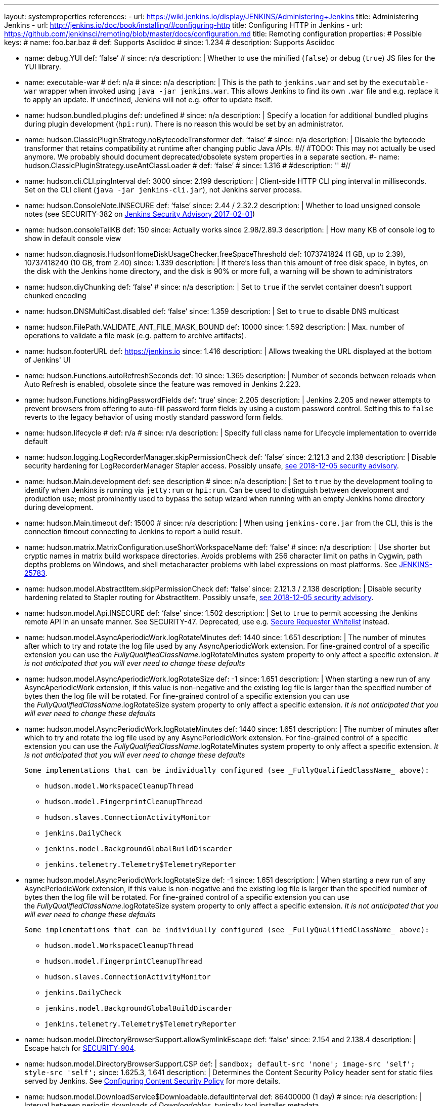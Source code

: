 ---
layout: systemproperties
references:
- url: https://wiki.jenkins.io/display/JENKINS/Administering+Jenkins
  title: Administering Jenkins
- url: http://jenkins.io/doc/book/installing/#configuring-http
  title: Configuring HTTP in Jenkins
- url: https://github.com/jenkinsci/remoting/blob/master/docs/configuration.md
  title: Remoting configuration
properties:
# Possible keys:
# name: foo.bar.baz
# def: Supports Asciidoc
# since: 1.234
# description: Supports Asciidoc

- name: debug.YUI
  def: '`false`'
  # since: n/a
  description: |
    Whether to use the minified (`false`) or debug (`true`) JS files for the YUI library.

- name: executable-war
  # def: n/a
  # since: n/a
  description: |
    This is the path to `jenkins.war` and set by the `executable-war` wrapper when invoked using `java -jar jenkins.war`.
    This allows Jenkins to find its own `.war` file and e.g. replace it to apply an update.
    If undefined, Jenkins will not e.g. offer to update itself.

- name: hudson.bundled.plugins
  def: undefined
  # since: n/a
  description: |
    Specify a location for additional bundled plugins during plugin development (`hpi:run`).
    There is no reason this would be set by an administrator.

- name: hudson.ClassicPluginStrategy.noBytecodeTransformer
  def: '`false`'
  # since: n/a
  description: |
    Disable the bytecode transformer that retains compatibility at runtime after changing public Java APIs.
#//
#TODO: This may not actually be used anymore. We probably should document deprecated/obsolete system properties in a separate section.
#- name: hudson.ClassicPluginStrategy.useAntClassLoader
#  def: '`false`'
#  since: 1.316
#  #description: ''
#//
- name: hudson.cli.CLI.pingInterval
  def: 3000
  since: 2.199
  description: |
    Client-side HTTP CLI ping interval in milliseconds. Set on the CLI client (`+java -jar jenkins-cli.jar+`), not Jenkins server process.

- name: hudson.ConsoleNote.INSECURE
  def: '`false`'
  since: 2.44 / 2.32.2
  description: |
    Whether to load unsigned console notes (see SECURITY-382 on link:/security/advisory/2017-02-01/#persisted-cross-site-scripting-vulnerability-in-console-notes[Jenkins Security Advisory 2017-02-01])

- name: hudson.consoleTailKB
  def: 150
  since: Actually works since 2.98/2.89.3
  description: |
    How many KB of console log to show in default console view

- name: hudson.diagnosis.HudsonHomeDiskUsageChecker.freeSpaceThreshold
  def: 1073741824 (1 GB, up to 2.39), 10737418240 (10 GB, from 2.40)
  since: 1.339
  description: |
    If there's less than this amount of free disk space, in bytes, on the disk with the Jenkins home directory, and the disk is 90% or more full, a warning will be shown to administrators

- name: hudson.diyChunking
  def: '`false`'
  # since: n/a
  description: |
    Set to `true` if the servlet container doesn't support chunked encoding

- name: hudson.DNSMultiCast.disabled
  def: '`false`'
  since: 1.359
  description: |
    Set to `true` to disable DNS multicast

- name: hudson.FilePath.VALIDATE_ANT_FILE_MASK_BOUND
  def: 10000
  since: 1.592
  description: |
    Max. number of operations to validate a file mask (e.g. pattern to archive artifacts).

- name: hudson.footerURL
  def: https://jenkins.io
  since: 1.416
  description: |
    Allows tweaking the URL displayed at the bottom of Jenkins' UI

- name: hudson.Functions.autoRefreshSeconds
  def: 10
  since: 1.365
  description: |
    Number of seconds between reloads when Auto Refresh is enabled, obsolete since the feature was removed in Jenkins 2.223.

- name: hudson.Functions.hidingPasswordFields
  def: '`true`'
  since: 2.205
  description: |
    Jenkins 2.205 and newer attempts to prevent browsers from offering to auto-fill password form fields by using a custom password control.
    Setting this to `false` reverts to the legacy behavior of using mostly standard password form fields.

- name: hudson.lifecycle
  # def: n/a
  # since: n/a
  description: |
    Specify full class name for Lifecycle implementation to override default

- name: hudson.logging.LogRecorderManager.skipPermissionCheck
  def: '`false`'
  since: 2.121.3 and 2.138
  description: |
    Disable security hardening for LogRecorderManager Stapler access.
    Possibly unsafe, link:/security/advisory/2018-12-05/#SECURITY-595[see 2018-12-05 security advisory].

- name: hudson.Main.development
  def: see description
  # since: n/a
  description: |
    Set to `true` by the development tooling to identify when Jenkins is running via `jetty:run` or `hpi:run`.
    Can be used to distinguish between development and production use; most prominently used to bypass the setup wizard when running with an empty Jenkins home directory during development.

- name: hudson.Main.timeout
  def: 15000
  # since: n/a
  description: |
    When using `jenkins-core.jar` from the CLI, this is the connection timeout connecting to Jenkins to report a build result.

- name: hudson.matrix.MatrixConfiguration.useShortWorkspaceName
  def: '`false`'
  # since: n/a
  description: |
    Use shorter but cryptic names in matrix build workspace directories.
    Avoids problems with 256 character limit on paths in Cygwin, path depths problems on Windows, and shell metacharacter problems with label expressions on most platforms.
    See https://issues.jenkins-ci.org/browse/JENKINS-25783[JENKINS-25783].

- name: hudson.model.AbstractItem.skipPermissionCheck
  def: '`false`'
  since: 2.121.3 / 2.138
  description: |
    Disable security hardening related to Stapler routing for AbstractItem.
    Possibly unsafe, link:/security/advisory/2018-12-05/#SECURITY-595[see 2018-12-05 security advisory].

- name: hudson.model.Api.INSECURE
  def: '`false`'
  since: 1.502
  description: |
    Set to `true` to permit accessing the Jenkins remote API in an unsafe manner.
    See SECURITY-47.
    Deprecated, use e.g. https://plugins.jenkins.io/secure-requester-whitelist/[Secure Requester Whitelist] instead.

- name: hudson.model.AsyncAperiodicWork.logRotateMinutes
  def: 1440
  since: 1.651
  description: |
    The number of minutes after which to try and rotate the log file used by any AsyncAperiodicWork extension.
    For fine-grained control of a specific extension you can use the _FullyQualifiedClassName_.logRotateMinutes system property to only affect a specific extension.
    _It is not anticipated that you will ever need to change these defaults_

- name: hudson.model.AsyncAperiodicWork.logRotateSize
  def: -1
  since: 1.651
  description: |
    When starting a new run of any AsyncAperiodicWork extension, if this value is non-negative and the existing log file is larger than the specified number of bytes then the log file will be rotated.
    For fine-grained control of a specific extension you can use the _FullyQualifiedClassName_.logRotateSize system property to only affect a specific extension.
    _It is not anticipated that you will ever need to change these defaults_

- name: hudson.model.AsyncPeriodicWork.logRotateMinutes
  def: 1440
  since: 1.651
  description: |
    The number of minutes after which to try and rotate the log file used by any AsyncPeriodicWork extension.
    For fine-grained control of a specific extension you can use the _FullyQualifiedClassName_.logRotateMinutes system property to only affect a specific extension.
    _It is not anticipated that you will ever need to change these defaults_

    Some implementations that can be individually configured (see _FullyQualifiedClassName_ above):

    * `hudson.model.WorkspaceCleanupThread`
    * `hudson.model.FingerprintCleanupThread`
    * `hudson.slaves.ConnectionActivityMonitor`
    * `jenkins.DailyCheck`
    * `jenkins.model.BackgroundGlobalBuildDiscarder`
    * `jenkins.telemetry.Telemetry$TelemetryReporter`

- name: hudson.model.AsyncPeriodicWork.logRotateSize
  def: -1
  since: 1.651
  description: |
    When starting a new run of any AsyncPeriodicWork extension, if this value is non-negative and the existing log file is larger than the specified number of bytes then the log file will be rotated.
    For fine-grained control of a specific extension you can use the _FullyQualifiedClassName_.logRotateSize system property to only affect a specific extension.
    _It is not anticipated that you will ever need to change these defaults_

    Some implementations that can be individually configured (see _FullyQualifiedClassName_ above):

    * `hudson.model.WorkspaceCleanupThread`
    * `hudson.model.FingerprintCleanupThread`
    * `hudson.slaves.ConnectionActivityMonitor`
    * `jenkins.DailyCheck`
    * `jenkins.model.BackgroundGlobalBuildDiscarder`
    * `jenkins.telemetry.Telemetry$TelemetryReporter`

- name: hudson.model.DirectoryBrowserSupport.allowSymlinkEscape
  def: '`false`'
  since: 2.154 and 2.138.4
  description: |
    Escape hatch for link:/security/advisory/2018-12-05/#SECURITY-904[SECURITY-904].

- name: hudson.model.DirectoryBrowserSupport.CSP
  def: |
    `sandbox; default-src 'none'; image-src 'self'; style-src 'self';`
  since: 1.625.3, 1.641
  description: |
    Determines the Content Security Policy header sent for static files served by Jenkins.
    See https://wiki.jenkins.io/display/JENKINS/Configuring+Content+Security+Policy[Configuring Content Security Policy] for more details.

- name: hudson.model.DownloadService$Downloadable.defaultInterval
  def: 86400000 (1 day)
  # since: n/a
  description: |
    Interval between periodic downloads of _Downloadables_, typically tool installer metadata.

- name: hudson.model.DownloadService.never
  def: '`false`'
  # since: n/a
  description: |
    Suppress the periodic download of data files for plugins via browser-based download. Since Jenkins 2.200, this has no effect.

- name: hudson.model.DownloadService.noSignatureCheck
  def: '`false`'
  # since: n/a
  description: |
    Skip the update site signature check. Setting this to `true` can be unsafe.

- name: hudson.model.Hudson.flyweightSupport
  def: '`false` before 1.337; `true` from 1.337; unused since 1.598'
  since: 1.318
  description: |
    Matrix parent job and other flyweight tasks (e.g. Build Flow plugin) won't consume an executor when `true`. Unused since 1.598, flyweight support is now always enabled.

- name: hudson.model.Hudson.initLogLevel
  # def: n/a
  # since: n/a
  description: |
    Deprecated: Backward-compatible fallback for `jenkins.model.Jenkins.initLogLevel`.

- name: hudson.model.Hudson.killAfterLoad
  # def: n/a
  # since: n/a
  description: |
    Deprecated: Backward-compatible fallback for `jenkins.model.Jenkins.killAfterLoad`.

- name: hudson.model.Hudson.logStartupPerformance
  # def: n/a
  # since: n/a
  description: |
    Deprecated: Backward-compatible fallback for `jenkins.model.Jenkins.logStartupPerformance`.

- name: hudson.model.Hudson.parallelLoad
  # def: n/a
  # since: n/a
  description: |
    Deprecated: Backward-compatible fallback for `jenkins.model.Jenkins.parallelLoad`.

- name: hudson.model.Hudson.workspaceDirName
  # def: n/a
  # since: n/a
  description: |
    Deprecated: Backward-compatible fallback for `jenkins.model.Jenkins.workspaceDirName`.

- name: hudson.model.LoadStatistics.clock
  def: 10000 (10 seconds)
  # since: n/a
  description: |
    Load statistics clock cycle in milliseconds

- name: hudson.model.LoadStatistics.decay
  def: 0.9
  # since: n/a
  description: |
    Decay ratio for every clock cycle in node utilization charts

- name: hudson.model.MultiStageTimeSeries.chartFont
  def: SansSerif-10
  since: 1.562
  description: |
    Font used for load statistics (see http://docs.oracle.com/javase/7/docs/api/java/awt/Font.html#decode%28java.lang.String%29[Java documentation] on how the value is decoded)

- name: hudson.model.Node.SKIP_BUILD_CHECK_ON_FLYWEIGHTS
  def: '`true`'
  # since: n/a
  description: |
    Whether to allow building flyweight tasks even if the necessary permission (Computer/Build) is missing.
    See https://issues.jenkins-ci.org/browse/JENKINS-46652[JENKINS-46652].

- name: hudson.model.ParametersAction.keepUndefinedParameters
  def: undefined
  since: 1.651.2 / 2.3
  description: |
    If true, not discard parameters for builds that are not defined on the job. *Enabling this can be unsafe* Since Jenkins 2.40, if set to false, will not log a warning message that parameters were defined but ignored.

- name: hudson.model.ParametersAction.safeParameters
  def: undefined
  since: 1.651.2 / 2.3
  description: |
    Comma-separated list of additional build parameter names that should not be discarded even when not defined on the job.

- name: hudson.model.Queue.cacheRefreshPeriod
  def: 1000
  since: 1.577 up to 1.647
  description: |
    Defines the refresh period for the internal queue cache (in milliseconds). The greater period workarounds web UI delays on large installations, which may be caused by locking of the build queue by build executors. Downside - builds appear in the queue with a noticeable delay.

- name: hudson.model.Queue.Saver.DELAY_SECONDS
  def: 60
  since: 2.109
  description: |
    Maximal delay of a save operation when content of Jenkins queue changes. This works as a balancing factor between queue consistency guarantee in case of Jenkins crash (short delay) and decreasing IO activity based on Jenkins load (long delay).

- name: hudson.model.Run.ArtifactList.listCutoff
  def: 16
  since: 1.330
  description: |
    More artifacts than this will use tree view or simple link rather than listing out artifacts

- name: hudson.model.Run.ArtifactList.treeCutoff
  def: 40
  since: 1.330
  description: |
    More artifacts than this will show a simple link to directory browser rather than showing artifacts in tree view

- name: hudson.model.Slave.workspaceRoot
  def: workspace
  since: 1.341?
  description: |
    name of the folder within the slave root directory to contain workspaces

- name: hudson.model.UpdateCenter.className
  # def: n/a
  since: 2.4
  description: |
    Allow overriding the implementation class for update center. Useful for custom war distributions with a different update center implementation. Cannot be used for plugins.

- name: hudson.model.UpdateCenter.defaultUpdateSiteId
  def: default
  since: 2.4
  description: |
    Configure a different ID for the default update site. Useful for custom war distributions or externally provided UC data files

- name: hudson.model.UpdateCenter.never
  def: '`false`'
  # since: n/a
  description: |
    When true, don't automatically check for new versions

- name: hudson.model.UpdateCenter.pluginDownloadReadTimeoutSeconds
  def: 60
  # since: n/a
  description: |
    Read timeout in seconds for downloading plugins.

- name: hudson.model.UpdateCenter.skipPermissionCheck
  def: '`false`'
  since: 2.121.3 / 2.138
  description: |
    Disable security hardening related to Stapler routing for UpdateCenter. Possibly unsafe, link:/security/advisory/2018-12-05/#SECURITY-595[see 2018-12-05 security advisory].

- name: hudson.model.UpdateCenter.updateCenterUrl
  def: '`https://updates.jenkins.io/`'
  # since: n/a
  description: |
    Deprecated: Override the default update site URL.
    May have no effect since Jenkins 1.333.

- name: hudson.model.UsageStatistics.disabled
  def: '`false`'
  since: 1.312 or so?
  description: |
    Set to `true` to opt out of usage statistics collection, independent of UI option.

- name: hudson.model.User.allowNonExistentUserToLogin
  def: '`false`'
  since: 1.602
  description: |
    When `true`, does not check auth realm for existence of user if there's a record in Jenkins. Unsafe, but may be used on some instances for service accounts

- name: hudson.model.User.allowUserCreationViaUrl
  def: '`false`'
  since: 2.44 / 2.32.2
  description: |
    Whether admins accessing `+/user/example+` creates a user record (see SECURITY-406 on https://wiki.jenkins.io/display/SECURITY/Jenkins+Security+Advisory+2017-02-01[Jenkins Security Advisory 2017-02-01])

- name: hudson.model.User.SECURITY_243_FULL_DEFENSE
  def: '`true`'
  since: 1.651.2 / 2.3
  description: |
    When false, skips part of the fix that tries to determine whether a given user ID exists, and if so, doesn't consider users with the same full name during resolution.

- name: hudson.model.User.skipPermissionCheck
  def: '`false`'
  since: 2.121.3 / 2.138
  description: |
    Disable security hardening related to Stapler routing for User. Possibly unsafe, link:/security/advisory/2018-12-05/#SECURITY-595[see 2018-12-05 security advisory].

- name: hudson.model.WorkspaceCleanupThread.disabled
  def: '`false`'
  # since: n/a
  description: |
    Don't clean up old workspaces on slave nodes

- name: hudson.model.WorkspaceCleanupThread.recurrencePeriodHours
  def: 24
  since: 1.608
  description: |
    How often workspace cleanup should run, in hours.

- name: hudson.model.WorkspaceCleanupThread.retainForDays
  def: 30
  since: 1.608
  description: |
    Unused workspaces are retained for this many days before qualifying for deletion.

- name: hudson.node_monitors.AbstractNodeMonitorDescriptor.periodMinutes
  def: 60
  # since: n/a
  description: |
    How frequently to update node monitors by default, in minutes.

- name: hudson.os.solaris.ZFSInstaller.disabled
  def: '`false`'
  # since: n/a
  description: |
    True to disable ZFS monitor on Solaris

- name: hudson.os.solaris.ZFSInstaller.migrate
  def: undefined
  # since: n/a
  description: |
    Set by Jenkins itself when restarting Jenkins for a migration to a ZFS volume and contains the migration target dataset name.
    There is no reason this would be set by administrators manually.

- name: hudson.PluginManager.checkUpdateAttempts
  def: 1
  since: 2.152
  description: |
    Number of attempts to check the updates sites.

- name: hudson.PluginManager.checkUpdateSleepTimeMillis
  def: 1000
  since: 2.152
  description: |
    Time (milliseconds) elapsed between retries to check the updates sites.

- name: hudson.PluginManager.className
  def: undefined
  # since: n/a
  description: |
    Can be used to specify a different `PluginManager` implementation when customizing the `.war` packaging of Jenkins.

- name: hudson.PluginManager.noFastLookup
  def: '`false`'
  # since: n/a
  description: |
    Disable fast lookup using `ClassLoaderReflectionToolkit` which reflectively accesses internal methods of `ClassLoader`.

- name: hudson.PluginManager.skipPermissionCheck
  def: '`false`'
  since: 2.121.3 / 2.138
  description: |
    Disable security hardening related to Stapler routing for PluginManager. Possibly unsafe, link:/security/advisory/2018-12-05/#SECURITY-595[see 2018-12-05 security advisory].

- name: hudson.PluginManager.workDir
  def: undefined
  since: 1.649
  description: |
    Location of the base directory for all exploded .hpi/.jpi plugins. By default the plugins will be extracted under _$JENKINS_HOME/plugins/._

- name: hudson.PluginStrategy
  # def: n/a
  # since: n/a
  description: |
    Allow plugins to be loaded into a different environment, such as an existing DI container like Plexus; specify full class name here to override default ClassicPluginStrategy

- name: hudson.PluginWrapper.dependenciesVersionCheck.enabled
  def: '`true`'
  since: 2.0
  description: |
    Set to `+false+` to skip the version check for plugin dependencies.

- name: hudson.ProxyConfiguration.DEFAULT_CONNECT_TIMEOUT_MILLIS
  def: 20000
  since: 2.0
  description: |
    Connection timeout applied to connections e.g. to the update site.

- name: hudson.remoting.ClassFilter
  def: undefined
  # since: n/a
  description: |
    Allow or disallow the deserialization of specified types. Comma-separated class names, entries are whitelisted unless prefixed with `!`.
    See https://github.com/jenkinsci/jep/tree/master/jep/200#backwards-compatibility[JEP-200] and https://issues.jenkins-ci.org/browse/JENKINS-47736[JENKINS-47736].

- name: hudson.scheduledRetention
  def: '`false`'
  since: Up to 1.354
  description: |
    Control a slave based on a schedule

- name: hudson.scm.SCM.useAutoBrowserHolder
  def: '`false` since Jenkins 2.9, `true` before'
  # since: n/a
  description: |
    When set to `true`, Jenkins will guess the repository browser used to render links in the changelog.

- name: hudson.script.noCache
  def: see description
  # since: n/a
  description: |
    When set to true, Jenkins will not reference resource files through the `/static/.../` URL space, preventing their caching.
    This is set to `true` during development by default, and `false` otherwise.

- name: hudson.search.Search.skipPermissionCheck
  def: '`false`'
  since: 2.121.3 / 2.138
  description: |
    Disable security hardening related to Stapler routing for Search. Possibly unsafe, link:/security/advisory/2018-12-05/#SECURITY-595[see 2018-12-05 security advisory].

- name: hudson.security.AccessDeniedException2.REPORT_GROUP_HEADERS
  def: '`false`'
  since: 2.46 / 2.32.3
  description: |
    If set to true, restore pre-2.46 behavior of sending HTTP headers on "access denied" pages listing group memberships.

- name: hudson.security.ArtifactsPermission
  def: '`false`'
  since: 1.374
  description: |
    The Artifacts permission allows to control access to artifacts; When this property is unset or set to false, access to artifacts is not controlled

- name: hudson.security.csrf.CrumbFilter.UNPROCESSED_PATHINFO
  def: '`false`'
  since: 2.228 and 2.204.6
  description: |
    Escape hatch for link:/security/advisory/2020-03-25/#SECURITY-1774[SECURITY-1774].

- name: hudson.security.csrf.DefaultCrumbIssuer.EXCLUDE_SESSION_ID
  def: '`false`'
  since: 2.186 and 2.176.2
  description: |
    Escape hatch for link:/security/advisory/2019-07-17/#SECURITY-626[SECURITY-626].

- name: hudson.security.csrf.GlobalCrumbIssuerConfiguration.DISABLE_CSRF_PROTECTION
  def: '`false`'
  since: 2.222
  description: |
    Restore the ability to disable CSRF protection after the UI for doing so was removed from Jenkins 2.222.

- name: hudson.security.csrf.requestfield
  def: '`.crumb` (Jenkins 1.x), `Jenkins-Crumb` (Jenkins 2.0)'
  since: 1.310
  description: |
    Parameter name that contains a crumb value on POST requests

- name: hudson.security.ExtendedReadPermission
  def: '`false`'
  since: 1.324
  description: |
    The ExtendedReadPermission allows read-only access to "Configure" pages; can also enable with extended-read-permission plugin

- name: hudson.security.HudsonPrivateSecurityRealm.ID_REGEX
  def: '`+[a-zA-Z0-9_-]++`'
  since: 2.121 and 2.107.3
  description: |
    Regex for legal user names in Jenkins user database. See link:/security/advisory/2018-05-09/#SECURITY-786[SECURITY-786].

- name: hudson.security.HudsonPrivateSecurityRealm.maximumBCryptLogRound
  def: 18
  since: 2.161
  description: |
    Limits the number of rounds for pre-computed BCrypt hashes of user passwords for the Jenkins user database to prevent excessive computation.

- name: hudson.security.LDAPSecurityRealm.groupSearch
# TODO move out, it's LDAP plugin
  # def: TODO recover default that was apparently lost after wiki
  # since: n/a
  description: |
    LDAP filter to look for groups by their names

- name: hudson.security.TokenBasedRememberMeServices2.skipTooFarExpirationDateCheck
  def: '`false`'
  since: 2.160 and 2.150.2
  description: |
    Escape hatch for link:/security/advisory/2019-01-16/#SECURITY-868[SECURITY-868]

- name: hudson.security.WipeOutPermission
  def: '`false`'
  since: 1.416
  description: |
    The WipeOut permission allows to control access to the "Wipe Out Workspace" action, which is normally available as soon as the Build permission is granted

- name: hudson.slaves.ChannelPinger.pingInterval
  def: 5
  since: 1.405
  description: |
    *(Deprecated since 2.37)* Frequency (in minutes) of https://wiki.jenkins.io/display/JENKINS/Ping+Thread[pings between the master and slaves]

- name: hudson.slaves.ChannelPinger.pingIntervalSeconds
  def: 300
  since: 2.37
  description: |
    Frequency of https://wiki.jenkins.io/display/JENKINS/Ping+Thread[pings between the master and slaves], in seconds

- name: hudson.slaves.ChannelPinger.pingTimeoutSeconds
  def: 240
  since: 2.37
  description: |
    Timeout for each https://wiki.jenkins.io/display/JENKINS/Ping+Thread[ping between the master and slaves], in seconds

- name: hudson.slaves.ConnectionActivityMonitor.enabled
# This looks like a dead feature? Introduced 2011 and disabled by default?
  def: '`false`'
  since: 1.326
  description: |
    Whether to enable this feature that checks whether agents are alive and cuts them off if not.

- name: hudson.slaves.ConnectionActivityMonitor.frequency
# Actually dual use: Both for timeout (4 minutes) and time to ping (3 minutes). Possibly copy & paste issue and bug in core?
  def: 10000 (10 seconds)
  since: 1.326
  description: |
    How frequently to check for channel activity, in milliseconds.

- name: hudson.slaves.ConnectionActivityMonitor.timeToPing
  def: 180000 (3 minutes)
  since: 1.326
  description: |
    How long to wait after startup to start checking agent connections, in milliseconds.

- name: hudson.slaves.NodeProvisioner.initialDelay
  def: '10 times `hudson.model.LoadStatistics.clock`, typically 100 seconds'
  # since: n/a
  description: |
    How long to wait after startup before starting to provision nodes from clouds.
    This will allow static agents to start and handle the load first.

- name: hudson.slaves.NodeProvisioner.MARGIN
# TODO
  # since: n/a
  #description: ''

- name: hudson.slaves.NodeProvisioner.MARGIN0
# TODO
  # since: n/a
  #description: ''

- name: hudson.slaves.NodeProvisioner.MARGIN_DECAY
# TODO
  # since: n/a
  #description: ''

- name: hudson.slaves.NodeProvisioner.recurrencePeriod
  def: 'Equal to `hudson.model.LoadStatistics.clock`, typically 10 seconds'
  # since: n/a
  description: |
    How frequently to possibly provision nodes.

- name: hudson.slaves.WorkspaceList
  def: '`@`'
  since: 1.424
  description: |
    When concurrent builds is enabled, a unique workspace directory name is required for each concurrent build. To create this name, this token is placed between project name and a unique ID, e.g. "my-project@123".

- name: hudson.tasks.ArtifactArchiver.warnOnEmpty
  def: '`false`'
  # since: n/a
  description: |
    When true, builds don't fail when there is nothing to archive

- name: hudson.tasks.Fingerprinter.enableFingerprintsInDependencyGraph
  def: '`false`'
  since: 1.430
  description: |
    When true, jobs associated through fingerprints are added to the dependency graph, even when there is no configured upstream/downstream relationship between them.

- name: hudson.tasks.MailSender.maxLogLines
# TODO is this mailer plugin now?
  def: 250
  # since: n/a
  description: |
    Number of lines of console output to include in emails

- name: hudson.TcpSlaveAgentListener.hostName
  # def: n/a
  # since: n/a
  description: |
    Host name that Jenkins advertises to its clients. Especially useful when running Jenkins behind a reverse proxy.

- name: hudson.TcpSlaveAgentListener.port
  # def: n/a
  # since: n/a
  description: |
    Port that Jenkins advertises to its clients. Especially useful when running Jenkins behind a reverse proxy.

- name: hudson.TreeView
  def: '`false`'
  # since: n/a
  description: |
    Experimental nested views feature

- name: hudson.triggers.SafeTimerTask.logsTargetDir
  def: '`$JENKINS_HOME/logs`'
  since: 2.114
  description: |
    Allows to move the logs usually found under `+$JENKINS_HOME/logs+` to another location. Beware that no migration is handled if you change it on an existing instance.

- name: hudson.triggers.SCMTrigger.starvationThreshold
  def: 1 hour
  # since: n/a
  description: |
    Milliseconds waiting for polling executor before trigger reports it is clogged

- name: hudson.udp
  def: 33848
  # since: n/a
  description: |
    Port for UDP multicast broadcast (set to -1 to disable)

- name: hudson.upstreamCulprits
  def: '`false`'
  since: 1.327
  description: |
    Pass blame information to downstream jobs

- name: hudson.util.AtomicFileWriter.DISABLE_FORCED_FLUSH
# The code is really confusing; there are two flags, one is always false, and will be forcibly set to false here, except using a new constructor that was deprecated in the same PR it was introduced in.
  def: '`false`'
  since: 2.102
  description: |
    Disables the forced flushing when calling `#close()`.
    Not expected to be used.

- name: hudson.util.CharacterEncodingFilter.disableFilter
  def: '`false`'
  # since: n/a
  description: |
    Set to `true` to disable the filter that sets request encoding to UTF-8 if it's undefined and its content type is `text/xml` or `application/xml` (API submissions).

- name: hudson.util.CharacterEncodingFilter.forceEncoding
  def: '`false`'
  # since: n/a
  description: |
    Set to `true` to force the request encoding to UTF-8 even if a different character set is declared.

- name: hudson.Util.deletionRetryWait
  def: 100
  since: 2.2
  description: |
    The time (in milliseconds) to wait between attempts to delete files when retrying. This has no effect unless _hudson.Util.maxFileDeletionRetries_ is greater than 1. If zero, there will be no delay between attempts. If negative, the delay will be a (linearly) increasing multiple of this value between attempts.

- name: hudson.Util.maxFileDeletionRetries
  def: 3
  since: 2.2
  description: |
    The number of times to attempt to delete files/directory trees before giving up and throwing an exception. Specifying a value less than 1 is invalid and will be treated as if a value of 1 (i.e. one attempt, no retries) was specified. See https://issues.jenkins-ci.org/browse/JENKINS-10113[JENKINS-10113] and https://issues.jenkins-ci.org/browse/JENKINS-15331[JENKINS-15331].

- name: hudson.Util.noSymLink
  def: '`false`'
  # since: n/a
  description: |
    True to disable creation of symbolic links in job/builds directories

- name: hudson.Util.performGCOnFailedDelete
  def: '`false`'
  since: 2.2
  description: |
    If this flag is set to `true` then we will request a garbage collection after a deletion failure before we next retry the delete.
    It is ignored unless _hudson.Util.maxFileDeletionRetries_ is greater than 1.
    Setting this flag to `true` _may_ resolve some problems on Windows, and also for directory trees residing on an NFS share, but it can have a negative impact on performance and may have no effect at all (GC behavior is JVM-specific).
    **Warning**: This should only ever be used if you find that your builds are failing because Jenkins is unable to delete files, that this failure is because Jenkins itself has those files locked "open", and even then it should only be used on slaves with relatively few executors (because the garbage collection can impact the performance of all job executors on that slave).
    _Setting this flag is a act of last resort - it is not recommended, and should not be used on your main Jenkins server unless you can tolerate the performance impact_.

- name: hudson.util.ProcessTree.disable
  def: '`false`'
  # since: n/a
  description: |
    True to disable cleanup of child processes

- name: hudson.util.RingBufferLogHandler.defaultSize
  def: 256
  since: 1.563
  description: |
    Number of log entries in loggers available on the UI at `+/log/+`

- name: hudson.util.Secret.AUTO_ENCRYPT_PASSWORD_CONTROL
  def: '`true`'
  since: 2.236
  description: |
    Jenkins automatically round-trips `f:password` based form fields as encrypted `Secret` even if the field is not of type `Secret`.
    Set this to `false` to disable this behavior, doing so is discouraged.

- name: hudson.util.Secret.BLANK_NONSECRET_PASSWORD_FIELDS_WITHOUT_ITEM_CONFIGURE
  def: '`true`'
  since: 2.236
  description: |
    If the user is missing _Item/Configure_ permission, Jenkins 2.236 and newer will blank out the password value automatically even if the form field is not backed by a `Secret`.
    Set this to `false` to disable this behavior, doing so is discouraged.

- name: hudson.util.Secret.provider
  # def: n/a
  since: 1.360
  description: |
    Force a particular crypto provider; with Glassfish Enterprise set value to `+SunJCE+` to workaround https://issues.jenkins-ci.org/browse/JENKINS-6459[JENKINS-6459].

- name: hudson.util.StreamTaskListener.AUTO_FLUSH
# https://github.com/jenkinsci/jenkins/pull/3961
  def: '`false`'
  since: 2.173
  description: |
    Jenkins no longer automatically flushes streams for code running remotely on agents for better performance.
    This may lead to loss of messages for plugins which print to a build log from the agent machine but do not flush their output.
    Use this flag to restore the previous behavior for freestyle builds.

- name: hudson.Util.symlinkEscapeHatch
  def: '`false`'
  # since: n/a
  description: |
    True to use exec of "ln" binary to create symbolic links instead of native code

- name: hudson.Util.useNativeChmodAndMode
  def: '`false`'
  since: 2.93
  description: |
    True to use native (JNA/JNR) implementation to set file permissions instead of NIO

- name: hudson.WebAppMain.forceSessionTrackingByCookie
  def: '`true`'
  since: 2.234
  description: |
    Set to `false` to not force session tracking to be done via cookie.
    Escape hatch for https://issues.jenkins-ci.org/browse/JENKINS-61738[JENKINS-61738].

- name: hudson.widgets.HistoryWidget.threshold
  def: 30
  since: 1.433
  description: |
    How many builds to show in the build history side panel widget.

- name: HUDSON_HOME
  # def: n/a
  # since: n/a
  description: |
    Backward compatible fallback name for `JENKINS_HOME`.
    See documentation there.

- name: jenkins.CLI.disabled
  def: '`false`'
  since: 2.32 and 2.19.3
  description: |
    `+true+` to disable Jenkins CLI via JNLP and HTTP (SSHD can still be enabled)

- name: jenkins.InitReactorRunner.concurrency
  def: 2x of CPU
  # since: n/a
  description: |
    During start of Jenkins, loading of jobs in parallel have a fixed number of threads by default (twice the CPU). To make Jenkins load time 8x faster, increase it to 8x. For example, 24 CPU Jenkins Master host use this: -Dhudson.InitReactorRunner.concurrency=192

- name: jenkins.install.runSetupWizard
  def: undefined
  since: 2.0
  description: |
    Set to `+false+` to skip install wizard. Note that this leaves Jenkins unsecured by default. Development-mode only: Set to `+true+` to not skip showing the setup wizard during Jenkins development. This property is only effective the first time you run Jenkins in given JENKINS_HOME.

- name: jenkins.model.Jenkins.buildsDir
  def: '`$\{ITEM_ROOTDIR}/builds`'
  since: 2.119
  description: |
    The configuration of a given job is located under `+$JENKINS_HOME/jobs/[JOB_NAME]/config.xml+` and its builds are under `+$JENKINS_HOME/jobs/[JOB_NAME]/builds+` by default.
    This option allows you to store builds elsewhere, which can be useful with finer-grained backup policies, or to store the build data on a faster disk such as an SSD.
    The following placeholders are supported for this value:

    * *$\{JENKINS_HOME}*  – Resolves to the Jenkins home directory.
    * *$\{ITEM_ROOTDIR}* – The directory containing the job metadata within Jenkins home.
    * *$\{ITEM_FULL_NAME}* – The full name of the item, with file system unsafe characters replaced by others.
    * *$\{ITEM_FULLNAME}* – See above, but does not replace unsafe characters. This is a legacy option and should not be used.

    For instance, if you would like to store builds outside of Jenkins home, you can use a value like the following: `+/some_other_root/builds/${ITEM_FULL_NAME}+` This used to be a UI setting, but was removed in 2.119 as it did not support migration of existing build records and could lead to build-related errors until restart.

    To manually migrate existing build records when starting to use this option (`TARGET_DIR` is the value supplied to `jenkins.model.Jenkins.buildsDir`):

    For link:/doc/book/pipeline/[Pipeline] and Freestyle job types, run this for each `JOB_NAME`:

    ```sh
    mkdir -p [TARGET_DIR]
    mv $JENKINS_HOME/jobs/[JOB_NAME]/builds [TARGET_DIR]/[JOB_NAME]
    ```

    For link:/doc/book/pipeline/multibranch/#creating-a-multibranch-pipeline[Multibranch Pipeline] jobs, run for each `BRANCH_NAME`:

    ```sh
    mkdir -p [TARGET_DIR]/[JOB_NAME]/branches/
    mv $JENKINS_HOME/jobs/[JOB_NAME]/branches/[BRANCH_NAME]/builds \
        [TARGET_DIR]/[JOB_NAME]/branches/[BRANCH_NAME]
    ```

    For link:/doc/book/pipeline/multibranch/#organization-folders[Organization Folders], run this for each `REPO_NAME` and `BRANCH_NAME`:

    ```sh
    mkdir -p [TARGET_DIR]/[ORG_NAME]/jobs/[REPO_NAME]/branches/
    mv $JENKINS_HOME/jobs/[ORG_NAME]/jobs/[REPO_NAME]/branches/[BRANCH_NAME]/builds \
        [TARGET_DIR]/[ORG_NAME]/jobs/[REPO_NAME]/branches/[BRANCH_NAME]
    ```

- name: jenkins.model.Jenkins.crumbIssuerProxyCompatibility
  def: '`false`'
  since: 2.119
  description: |
    `+true+` to enable crumb proxy compatibility when running the Setup Wizard for the first time.

- name: jenkins.model.Jenkins.disableExceptionOnNullInstance
  def: '`false`'
  since: 2.4 *only*
  description: |
    `+true+` to disable throwing an `+IllegalStateException+` when `+Jenkins.getInstance()+` returns `+null+`

- name: jenkins.model.Jenkins.enableExceptionOnNullInstance
  def: '`false`'
  since: 2.5
  description: |
    `+true+` to enable throwing an `+IllegalStateException+` when `+Jenkins.getInstance()+` returns `+null+`

- name: jenkins.model.Jenkins.exitCodeOnRestart
  def: 5
  since: 2.102
  description: |
    When using the `-Dhudson.lifecycle=hudson.lifecycle.ExitLifecycle`, exit using this exit code when Jenkins is restarted

- name: jenkins.model.Jenkins.initLogLevel
  def: '`FINE`'
  # since: n/a
  description: |
    Log level for verbose messages from the init reactor listener.

- name: jenkins.model.Jenkins.killAfterLoad
  def: '`false`'
  # since: n/a
  description: |
    Exit Jenkins right after loading.
    Intended as a development/testing aid only.

- name: jenkins.model.Jenkins.logStartupPerformance
  def: '`false`'
  # since: n/a
  description: |
    Log startup timing info.
    Note that some messages are not logged on levels visible by default (i.e. INFO and up).

- name: jenkins.model.Jenkins.parallelLoad
  def: '`true`'
  # since: n/a
  description: |
    Loads job configurations in parallel on startup.

- name: jenkins.model.Jenkins.slaveAgentPort
  def: -1 (disabled)
  since: 1.643
  description: |
    Specifies the default TCP slave agent port unless/until configured differently on the UI. `-1` to disable, `0` for random port, other values for fixed port. Used to be 0 by default before Jenkins 2.0

- name: jenkins.model.Jenkins.slaveAgentPortEnforce
  def: '`false`'
  since: 2.19.4 and 2.24
  description: |
    If true, enforces the specified `+jenkins.model.Jenkins.slaveAgentPort+` on startup and will not allow changing it through the UI

- name: jenkins.model.Jenkins.workspaceDirName
  def: '`workspace`'
  # since: n/a
  description: |
    Obsolete: Was used as the default workspace directory name in the legacy workspace directory layout (workspace directories within job directories).

- name: jenkins.model.Jenkins.workspacesDir
  def: '$\{JENKINS_HOME}/workspace/$\{ITEM_FULL_NAME}'
  since: 2.119
  description: |
    Allows to change the directory layout for the job workspaces on the master node. See `+jenkins.model.Jenkins.buildsDir+` for supported placeholders.

- name: jenkins.model.JenkinsLocationConfiguration.disableUrlValidation
  def: '`false`'
  since: 2.197 / LTS 2.176.4
  description: |
    Disable URL validation intended to prevent an XSS vulnerability. See link:/security/advisory/2019-09-25/#SECURITY-1471[SECURITY-1471] for details.

- name: jenkins.model.lazy.BuildReference.MODE
  def: '`soft`'
  since: 1.548
  description: |
    Configure the kind of reference Jenkins uses to hold builds in memory.
    Choose from among `soft`, `weak`, `strong`, and `not` (do not hold builds in memory at all).
    Intended mostly as a debugging aid.
    See https://issues.jenkins-ci.org/browse/JENKINS-19400[JENKINS-19400].

- name: jenkins.model.StandardArtifactManager.disableTrafficCompression
  def: '`false`'
  since: 2.196
  description: |
    `+true+` to disable GZIP compression of artifacts when they're transferred from slave nodes to master.  Uses less CPU at the cost of increased network traffic.

- name: jenkins.security.ApiTokenProperty.adminCanGenerateNewTokens 
  def: '`false`'
  since: 2.129
  description: |
    `+true+` to allow users with `+ADMINISTER+` permission to create API tokens using the new system for any user. Note that the user will not be able to use that token since it's only displayed to the creator, once.

- name: jenkins.security.ApiTokenProperty.showTokenToAdmins
  def: '`false`'
  since: 1.638
  description: |
    True to show API tokens for users to administrators on the user configuration page. This was set to `false` as part of https://wiki.jenkins-ci.org/display/SECURITY/Jenkins+Security+Advisory+2015-11-11#JenkinsSecurityAdvisory2015-11-11-APItokensofotherusersavailabletoadmins[SECURITY-200]

- name: jenkins.security.ClassFilterImpl.SUPPRESS_ALL
  def: '`false`'
  since: 2.102
  description: |
    Do not perform any JEP-200 class filtering when deserializing data.
    Setting this to `true` is unsafe.
    See https://jenkins.io/redirect/class-filter/[documentation].

- name: jenkins.security.ClassFilterImpl.SUPPRESS_WHITELIST
  def: '`false`'
  since: 2.102
  description: |
    Do not perform whitelist-based JEP-200 class filtering when deserializing data.
    With this flag set, only explicitly blacklisted types will be rejected.
    Setting this to `true` is unsafe.
    See https://jenkins.io/redirect/class-filter/[documentation].

- name: jenkins.security.FrameOptionsPageDecorator.enabled
  def: '`true`'
  since: 1.581
  description: |
    Whether to send `X-Frame-Options: sameorigin` header, set to `false` to disable and make Jenkins embeddable

- name: jenkins.security.ignoreBasicAuth
  def: '`false`'
  since: 1.421
  description: |
    When set to `true`, disable `Basic` authentication with username and password (rather than API token).

- name: jenkins.security.ManagePermission
  def: '`false`'
  since: 2.222
  description: |
    Enable the optional Overall/Manage permission that allows limited access to administrative features suitable for a hosted Jenkins environment.
    See https://github.com/jenkinsci/jep/tree/master/jep/223[JEP-223].

- name: jenkins.security.ResourceDomainRootAction.validForMinutes
  def: 30
  since: 2.200
  description: |
    How long a resource URL served from the resource root URL will be valid for before users are required to reauthenticate to access it.
    See inline documentation in Jenkins for details.


- name: jenkins.security.s2m.DefaultFilePathFilter.allow
  def: '`false`'
  since: 1.587 and 1.580.1
  description: |
    Allow all file paths on the Jenkins master to be accessed from agents.
    This disables a big part of link:/security/advisory/2014-10-30/[SECURITY-144] protections.

- name: jenkins.security.seed.UserSeedProperty.disableUserSeed
  def: '`false`'
  since: 2.160 and 2.105.2
  description: |
    Disables _user seed_.
    Escape hatch for link:/security/advisory/2019-01-16/#SECURITY-901[SECURITY-901].

- name: jenkins.security.seed.UserSeedProperty.hideUserSeedSection
  def: '`false`'
  since: 2.160 and 2.105.2
  description: |
    Hide the UI for _user seed_ introduced for link:/security/advisory/2019-01-16/#SECURITY-901[SECURITY-901].

- name: jenkins.security.stapler.StaplerDispatchValidator.disabled
  def: '`false`'
  since: 2.186 and 2.176.2
  description: |
    Escape hatch for link:/security/advisory/2019-07-17/#SECURITY-534[SECURITY-534].

- name: jenkins.security.stapler.StaplerDispatchValidator.whitelist
  def: '`stapler-views-whitelist.txt` in `JENKINS_HOME`'
  since: 2.186 and 2.176.2
  description: |
    Override the location of the user configurable whitelist for stapler view dispatches.
    This augments the built-in whitelist for link:/security/advisory/2019-07-17/#SECURITY-534[SECURITY-534] that allows dispatches to views that would otherwise be prohibited.

- name: jenkins.security.stapler.StaticRoutingDecisionProvider.whitelist
  def: '`stapler-whitelist.txt` in `JENKINS_HOME`'
  since: 2.154 and 2.138.4
  description: |
    Override the location of the user configurable whitelist for stapler request routing.
    This augments the built-in whitelist for link:/security/advisory/2018-12-05/#SECURITY-595[SECURITY-595] that allows routing requests through methods that would otherwise be prohibited.

- name: jenkins.security.stapler.TypedFilter.prohibitStaticAccess
  def: '`true`'
  since: 2.154 and 2.138.4
  description: |
    Prohibits access to `public static` fields when routing requests in Stapler.
    Escape hatch for link:/security/advisory/2018-12-05/#SECURITY-595[SECURITY-595].

- name: jenkins.security.stapler.TypedFilter.skipTypeCheck
  def: '`false`'
  since: 2.154 and 2.138.4
  description: |
    Skip (return) type check when determining whether a method or field should be routable with Stapler (i.e. allow any return type).
    Escape hatch for link:/security/advisory/2018-12-05/#SECURITY-595[SECURITY-595].

- name: jenkins.security.SuspiciousRequestFilter.allowSemicolonsInPath
  def: '`false`'
  since: 2.228 and 2.204.6
  description: |
    Escape hatch for link:/security/advisory/2020-03-25/#SECURITY-1774[SECURITY-1774].
    Allows requests to URLs with semicolon characters (`;`) in the request path.

- name: jenkins.security.SystemReadPermission
  def: '`false`'
  since: 2.222
  description: |
    Enable the optional Overall/SystemRead permission that allows read-only access to administrative features suitable for a managed Jenkins Configuration as Code environment.
    See https://github.com/jenkinsci/jep/tree/master/jep/224[JEP-224].

- name: jenkins.security.UserDetailsCache.EXPIRE_AFTER_WRITE_SEC
  def: 120 (2 minutes)
  since: 2.15
  description: |
    How long a cache for `UserDetails` should be valid for before it is looked up again from the security realm.
    See https://issues.jenkins-ci.org/browse/JENKINS-35493[JENKINS-35493].

- name: jenkins.slaves.DefaultJnlpSlaveReceiver.disableStrictVerification
  def: '`false`'
  since: 2.28
  #description: ''
# TODO

- name: jenkins.slaves.JnlpSlaveAgentProtocol3.enabled
  def: undefined
  since: 1.653
  description: |
    `+false+` to disable the JNLP3 agent protocol, `+true+` to enable it. Otherwise it's randomly enabled/disabled to A/B test it.

- name: jenkins.slaves.NioChannelSelector.disabled
  def: '`false`'
  since: 1.560
  description: |
    `true` to disable Nio for JNLP slaves

- name: jenkins.slaves.StandardOutputSwapper.disabled
# TODO Unsure how this works. References:
# - https://github.com/jenkinsci/jenkins/blob/3fd66ff22051a3309b8dc5130d8da0759ee27f48/core/src/main/java/jenkins/slaves/StandardOutputSwapper.java
# - https://github.com/jenkinsci/remoting/commit/fad8c38724068dfbd155e64508e5d4c154240b87
  def: '`false`'
  since: 1.429
  description: |
    Some Unix-like agents (e.g. SSH Build Agents) can communicate via stdin/stdout, which is very convenient.
    Unfortunately, some JVM output (e.g. related to GC) also goes to standard out.
    This will swap output streams around to prevent stream corruption through unexpected writes to standard out.

- name: jenkins.telemetry.Telemetry.endpoint
# https://github.com/jenkinsci/jenkins/pull/3604
  def: '`+https://uplink.jenkins.io/events+`'
  since: 2.143
  description: |
    Change the endpoint that JEP-214/Uplink telemetry sends data to. Expected to be used for testing only.

- name: jenkins.ui.refresh
  def: '`false`'
  since: 2.222
  description: |
    `+true+` to enable the new experimental UX on Jenkins. See https://issues.jenkins-ci.org/browse/JENKINS-60920[JENKINS-60920]. Also see link:/sigs/ux/[Jenkins UX SIG].

- name: jenkins.util.ProgressiveRendering.DEBUG_SLEEP
  def: 0
  # since: n/a
  description: |
    Debug/development option to slow down the cancelling of progressive rendering when the client fails to send a heartbeat.

- name: JENKINS_HOME
  def: '`~/.jenkins`'
  # since: n/a
  description: |
    While typically set as an environment variable, Jenkins also looks up the path to its home directory as a system property.
    `JENKINS_HOME` set via JNDI context has higher priority than this, but this takes precedence over the environment variable.

- name: org.jenkinsci.main.modules.sshd.SSHD.idle-timeout
# This is a core module, so this documentation should remain here.
  def: undefined
  since: 2.22
  description: |
    Allows to configure the SSHD client idle timeout (value in milliseconds). Default value is 10min (600000ms).

- name: org.jenkinsci.plugins.workflow.steps.durable_task.DurableTaskStep.REMOTE_TIMEOUT
# TODO move to plugin documentation
  def: 20 seconds
  since: workflow-durable-task-step-plugin 2.29
  description: |
    How long to wait for remote calls (see https://issues.jenkins-ci.org/browse/JENKINS-46507[JENKINS-46507]).

- name: stapler.jelly.noCache
  def: '`false`'
  # since: n/a
  description: |
    Controls both caching of various cachable resources (Jelly scripts etc.) as well as the `Expires` HTTP response header for some static resources.
    Useful during development to see the effect of changes after reload.

- name: stapler.legacyGetterDispatcherMode
  def: '`false`'
  # since: n/a
  description: |
    Do not filter get methods at the Stapler framework level.
    Escape hatch for link:/security/advisory/2018-12-05/#SECURITY-595[SECURITY-595].

- name: stapler.legacyWebMethodDispatcherMode
  def: '`false`'
  # since: n/a
  description: |
    Do not filter web methods ("do" actions) at the Stapler framework level.
    Escape hatch for link:/security/advisory/2018-12-05/#SECURITY-595[SECURITY-595].

- name: stapler.resourcePath
  def: undefined
  # since: n/a
  description: |
    Additional debug resource paths.
    Set by the core development tooling so developers can see the effect of changes immediately after reloading the page.

- name: stapler.trace
  def: '`false`'
  # since: n/a
  description: |
    Trace request handling and report the result using `Stapler-Trace-...` response headers.
    Additionally renders a diagnostic HTTP 404 error page when the request could not be processed.

- name: stapler.trace.per-request
  def: '`false`'
  # since: n/a
  description: |
    Trace request handling (see above) for requests with the `X-Stapler-Trace` request header set.

---

= Jenkins Features Controlled with System Properties

Jenkins has several "hidden" features that can be enabled with system properties.
This page documents many of them and explain how to configure them on your instance.

Some system properties related to the Remoting library used for communication between master and agents are documented in https://github.com/jenkinsci/remoting/blob/master/docs/configuration.md[that component's repository].

== Usage

System properties are defined by passing `+-Dproperty=value+` to the `+java+` command line to start Jenkins.
Make sure to pass all of these arguments *before* the `+-jar+` argument, otherwise they will be ignored.
Example:

```sh
java -Dhudson.footerURL=http://example.org -jar jenkins.war
```

The following lists the properties and the version of Jenkins they were introduced in.

* `*Property*` - Java property name
* *Default* - Default value if not explicitly set
* *Since* - The version of Jenkins the property was introduced in
* *Description* - Other notes

=== Compatibility

We do **NOT** guarantee that system properties will remain unchanged and functional indefinitely.
These switches are often experimental in nature, and subject to change without notice.
If you find these useful, please file a ticket to promote it to an official feature.


== Properties in Jenkins Core

[NOTE]
Due to the very large number of system properties used, often just added as a "safety valve" or "escape hatch" in case a change causes problems, this is list is not expected to be complete.

++++
<style>
dd {
  margin-left: 30px;
}
/* Work around wrapper block elements added for Asciidoctor conversions that would break the layout */
.def div {
    display: inline-block;
}
.def div p {
    margin: 0;
}
</style>
<script>
document.addEventListener('DOMContentLoaded', function(event) {
    anchors.add('dt');
});
</script>
++++
